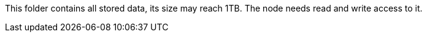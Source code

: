 This folder contains all stored data, its size may reach 1TB. The node needs read and write access to it.